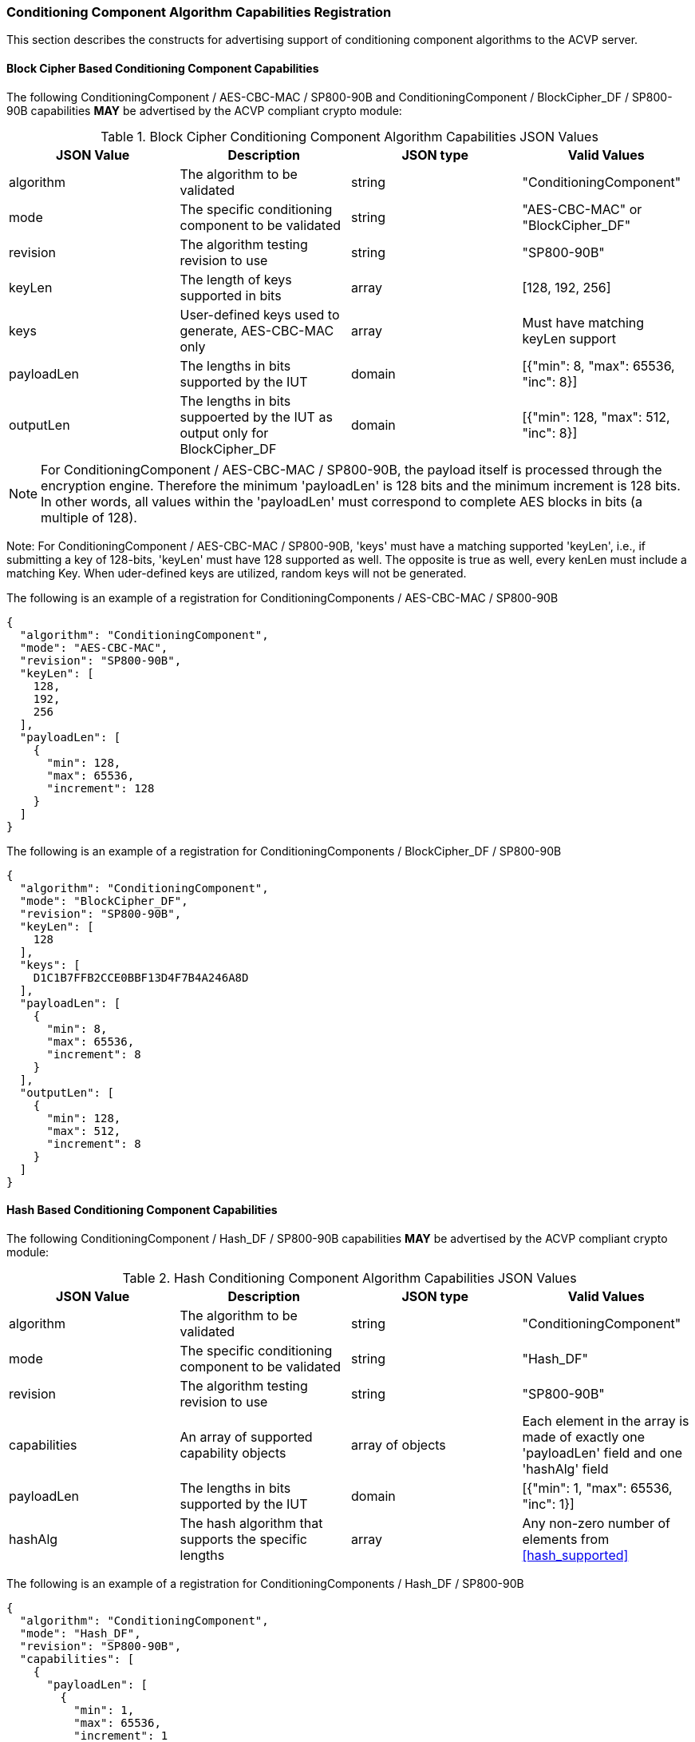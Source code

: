 
[[caps_reg]]

[[cipher_caps_reg]]
=== Conditioning Component Algorithm Capabilities Registration

This section describes the constructs for advertising support of conditioning component algorithms to the ACVP server.

[[mode_cipher_caps]]
==== Block Cipher Based Conditioning Component Capabilities

The following ConditioningComponent / AES-CBC-MAC / SP800-90B and ConditioningComponent / BlockCipher_DF / SP800-90B capabilities *MAY* be advertised by the ACVP compliant crypto module:

[[caps_table]]
.Block Cipher Conditioning Component Algorithm Capabilities JSON Values
|===
| JSON Value | Description | JSON type | Valid Values

| algorithm | The algorithm to be validated | string | "ConditioningComponent"
| mode | The specific conditioning component to be validated | string | "AES-CBC-MAC" or "BlockCipher_DF"
| revision | The algorithm testing revision to use | string | "SP800-90B"
| keyLen | The length of keys supported in bits | array | [128, 192, 256]
| keys | User-defined keys used to generate, AES-CBC-MAC only | array | Must have matching keyLen support
| payloadLen | The lengths in bits supported by the IUT | domain | [{"min": 8, "max": 65536, "inc": 8}]
| outputLen | The lengths in bits suppoerted by the IUT as output only for BlockCipher_DF | domain | [{"min": 128, "max": 512, "inc": 8}]
|===

NOTE: For ConditioningComponent / AES-CBC-MAC / SP800-90B, the payload itself is processed through the encryption engine. Therefore the minimum 'payloadLen' is 128 bits and the minimum increment is 128 bits. In other words, all values within the 'payloadLen' must correspond to complete AES blocks in bits (a multiple of 128).

Note: For ConditioningComponent / AES-CBC-MAC / SP800-90B, 'keys' must have a matching supported 'keyLen', i.e., if submitting a key of 128-bits, 'keyLen' must have 128 supported as well. The opposite is true as well, every kenLen must include a matching Key. When uder-defined keys are utilized, random keys will not be generated.

The following is an example of a registration for ConditioningComponents / AES-CBC-MAC / SP800-90B

[source, json]
----
{
  "algorithm": "ConditioningComponent",
  "mode": "AES-CBC-MAC",
  "revision": "SP800-90B",
  "keyLen": [
    128,
    192,
    256
  ],
  "payloadLen": [
    {
      "min": 128,
      "max": 65536,
      "increment": 128
    }
  ]
}
----

The following is an example of a registration for ConditioningComponents / BlockCipher_DF / SP800-90B

[source, json]
----
{
  "algorithm": "ConditioningComponent",
  "mode": "BlockCipher_DF",
  "revision": "SP800-90B",
  "keyLen": [
    128
  ],
  "keys": [
    D1C1B7FFB2CCE0BBF13D4F7B4A246A8D
  ],
  "payloadLen": [
    {
      "min": 8,
      "max": 65536,
      "increment": 8
    }
  ],
  "outputLen": [
    {
      "min": 128,
      "max": 512,
      "increment": 8
    }
  ]
}
----

[[mode_hash_caps]]
==== Hash Based Conditioning Component Capabilities

The following ConditioningComponent / Hash_DF / SP800-90B capabilities *MAY* be advertised by the ACVP compliant crypto module:

[[hash_caps_table]]
.Hash Conditioning Component Algorithm Capabilities JSON Values
|===
| JSON Value | Description | JSON type | Valid Values

| algorithm | The algorithm to be validated | string | "ConditioningComponent"
| mode | The specific conditioning component to be validated | string | "Hash_DF"
| revision | The algorithm testing revision to use | string | "SP800-90B"
| capabilities | An array of supported capability objects | array of objects | Each element in the array is made of exactly one 'payloadLen' field and one 'hashAlg' field
| payloadLen | The lengths in bits supported by the IUT | domain | [{"min": 1, "max": 65536, "inc": 1}]
| hashAlg | The hash algorithm that supports the specific lengths | array | Any non-zero number of elements from <<hash_supported>>
|===

The following is an example of a registration for ConditioningComponents / Hash_DF / SP800-90B

[source, json]
----
{
  "algorithm": "ConditioningComponent",
  "mode": "Hash_DF",
  "revision": "SP800-90B",
  "capabilities": [
    {
      "payloadLen": [
        {
          "min": 1,
          "max": 65536,
          "increment": 1
        }
      ],
      "hashAlg": [
        "SHA-1",
        "SHA2-224",
        "SHA2-256",
        "SHA2-384",
        "SHA2-512",
        "SHA2-512/224",
        "SHA2-512/256"
      ]
    }
  ]
}
----

